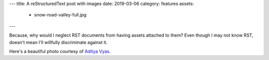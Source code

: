 ---
title: A reStructuredText post with images
date: 2019-03-06
category: features
assets:
  - snow-road-valley-full.jpg
---

Because, why would I neglect RST documents from having assets attached to them? Even though I may not know RST, doesn't mean I'll willfully discriminate against it.

.. image:: snow-road-valley.jpg
    :title: A road cutting between two mountains

Here's a beautiful photo courtesy of `Aditya Vyas`_.

.. _Aditya Vyas: https://unsplash.com/photos/VFarxJ7jpBk
